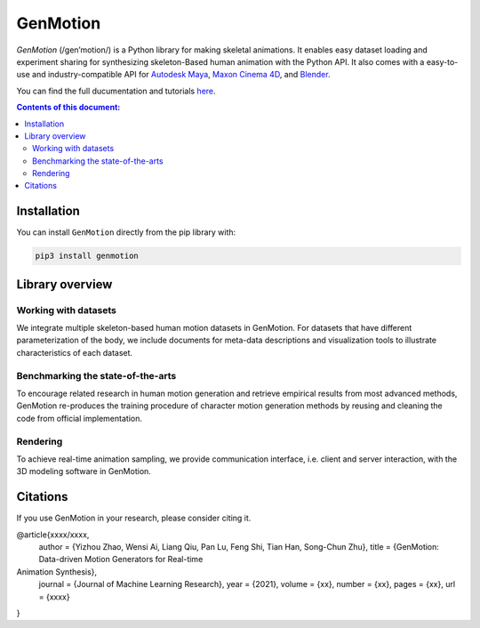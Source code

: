 *********
GenMotion
*********

.. image:: https://github.com/yizhouzhao/genmotion/actions/workflows/CI.yml/badge.svg?branch=main
   :target: https://github.com/yizhouzhao/genmotion/actions/workflows/CI.yml
   :alt: CI

.. image:: https://readthedocs.org/projects/genmotion/badge/?version=latest
   :target: https://genmotion.readthedocs.io/en/latest/?badge=latest
   :alt: Documentation Status

.. image:: https://img.shields.io/pypi/v/genmotion
   :target: https://pypi.org/project/genmotion/
   :alt: PyPI
   
.. image:: https://img.shields.io/github/license/yizhouzhao/genmotion
   :target: https://choosealicense.com/licenses/mit/
   :alt: Licence
   

.. figure:: docs/images/cover.png
   :alt: Title image
   :width: 80%

`GenMotion` (/gen’motion/) is a Python library for making skeletal animations. 
It enables easy dataset loading and experiment sharing for synthesizing skeleton-Based human animation with the Python API. It also comes with a easy-to-use and industry-compatible API for `Autodesk Maya <https://www.autodesk.com/products/maya/overview?term=1-YEAR&tab=subscription>`_,
`Maxon Cinema 4D <https://www.maxon.net/en/cinema-4d>`_, and `Blender <https://www.blender.org/>`_.

You can find the full ducumentation and tutorials `here <https://genmotion.readthedocs.io/en/latest/>`_.

.. contents:: **Contents of this document:**
   :depth: 2


Installation
============

You can install ``GenMotion`` directly from the pip library with:

.. code:: shell

    pip3 install genmotion



Library overview
================

Working with datasets
---------------------
We integrate multiple skeleton-based human motion datasets in GenMotion.
For datasets that have different parameterization of the body, we include 
documents for meta-data descriptions and visualization tools to illustrate characteristics of each dataset.

Benchmarking the state-of-the-arts
----------------------------------
To encourage related research in human motion generation and retrieve empirical results from most advanced methods,
GenMotion re-produces the training procedure of character motion generation methods by reusing and cleaning the code from official implementation.

Rendering
---------
To achieve real-time animation sampling, we provide communication interface, i.e. client and server interaction,  
with the 3D modeling software in GenMotion.

Citations
======================

If you use GenMotion in your research, please consider citing it.

@article{xxxx/xxxx,
  author  = {Yizhou Zhao, Wensi Ai, Liang Qiu, Pan Lu, Feng Shi, Tian Han, Song-Chun Zhu},
  title   = {GenMotion: Data-driven Motion Generators for Real-time
Animation Synthesis},
  journal = {Journal of Machine Learning Research},
  year    = {2021},
  volume  = {xx},
  number  = {xx},
  pages   = {xx},
  url     = {xxxx}
}
